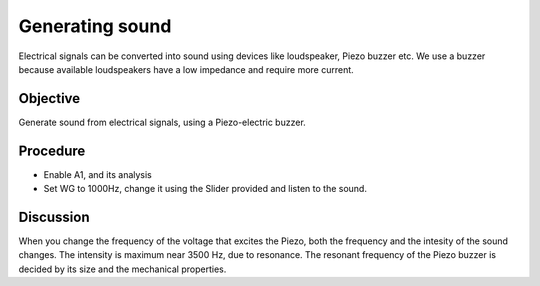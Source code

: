 Generating sound
================

Electrical signals can be converted into sound using devices like loudspeaker,
Piezo buzzer etc. We use a buzzer because available loudspeakers have a low impedance
and require more current.
 
Objective
---------

Generate sound from electrical signals, using a Piezo-electric buzzer.


Procedure
---------

.. image:: schematics/sound-generator.svg
	   :width: 300px

-  Enable A1, and its analysis
-  Set WG to 1000Hz, change it using the Slider provided and listen to the sound.

Discussion
----------

When you change the frequency of the voltage that excites the Piezo,
both the frequency and the intesity of the sound changes. The intensity
is maximum near 3500 Hz, due to resonance. The resonant frequency of the
Piezo buzzer is decided by its size and the mechanical properties.
